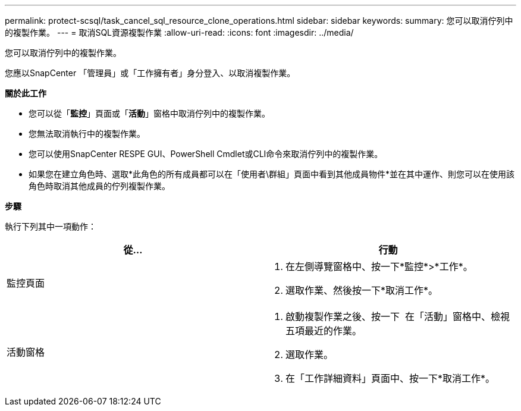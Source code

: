 ---
permalink: protect-scsql/task_cancel_sql_resource_clone_operations.html 
sidebar: sidebar 
keywords:  
summary: 您可以取消佇列中的複製作業。 
---
= 取消SQL資源複製作業
:allow-uri-read: 
:icons: font
:imagesdir: ../media/


[role="lead"]
您可以取消佇列中的複製作業。

您應以SnapCenter 「管理員」或「工作擁有者」身分登入、以取消複製作業。

*關於此工作*

* 您可以從「*監控*」頁面或「*活動*」窗格中取消佇列中的複製作業。
* 您無法取消執行中的複製作業。
* 您可以使用SnapCenter RESPE GUI、PowerShell Cmdlet或CLI命令來取消佇列中的複製作業。
* 如果您在建立角色時、選取*此角色的所有成員都可以在「使用者\群組」頁面中看到其他成員物件*並在其中運作、則您可以在使用該角色時取消其他成員的佇列複製作業。


*步驟*

執行下列其中一項動作：

|===
| 從... | 行動 


 a| 
監控頁面
 a| 
. 在左側導覽窗格中、按一下*監控*>*工作*。
. 選取作業、然後按一下*取消工作*。




 a| 
活動窗格
 a| 
. 啟動複製作業之後、按一下 image:../media/activity_pane_icon.gif[""] 在「活動」窗格中、檢視五項最近的作業。
. 選取作業。
. 在「工作詳細資料」頁面中、按一下*取消工作*。


|===